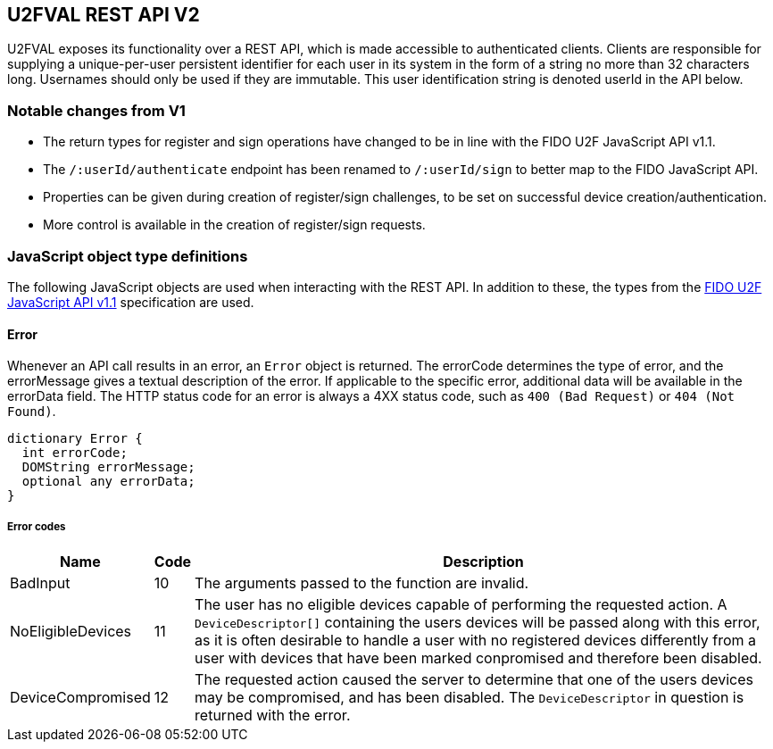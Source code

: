 == U2FVAL REST API V2
U2FVAL exposes its functionality over a REST API, which is made accessible to
authenticated clients. Clients are responsible for supplying a unique-per-user
persistent identifier for each user in its system in the form of a string no
more than 32 characters long. Usernames should only be used if they are
immutable. This user identification string is denoted userId in the API below.

=== Notable changes from V1
* The return types for register and sign operations have changed to be in line
  with the FIDO U2F JavaScript API v1.1.
* The `/:userId/authenticate` endpoint has been renamed to `/:userId/sign` to
  better map to the FIDO JavaScript API.
* Properties can be given during creation of register/sign challenges, to be
  set on successful device creation/authentication.
* More control is available in the creation of register/sign requests.

=== JavaScript object type definitions
The following JavaScript objects are used when interacting with the REST API.
In addition to these, the types from the
link:https://fidoalliance.org/specs/fido-u2f-v1.1-id-20160915/fido-u2f-javascript-api-v1.1-id-20160915.html[FIDO
U2F JavaScript API v1.1] specification are used.

==== Error
Whenever an API call results in an error, an `Error` object is returned. The
errorCode determines the type of error, and the errorMessage gives a textual
description of the error. If applicable to the specific error, additional data
will be available in the errorData field. The HTTP status code for an error is
always a 4XX status code, such as `400 (Bad Request)` or `404 (Not Found)`.

[source,javascript]
----
dictionary Error {
  int errorCode;
  DOMString errorMessage;
  optional any errorData;
}
----

===== Error codes
[options="header",cols="2,^1,20"]
|==================================
|Name             |Code|Description

|BadInput         |10  |
The arguments passed to the function are invalid.

|NoEligibleDevices|11  |
The user has no eligible devices capable of performing the requested action.
A `DeviceDescriptor[]` containing the users devices will be passed along with
this error, as it is often desirable to handle a user with no registered
devices differently from a user with devices that have been marked conpromised
and therefore been disabled.

|DeviceCompromised|12  |
The requested action caused the server to determine that one of the users
devices may be compromised, and has been disabled. The `DeviceDescriptor` in
question is returned with the error.
|=================================

==== Properties
The `Properties` dictionary is simply a regular JSON object with values being
either strings or `null`. When sending *Properties*, a `null` value denotes
unsetting the property, ie. deleting it. When getting *Properties* all values
will be strings. Keys have a 40 character limit.

==== Device Descriptor
The `DeviceDescriptor` describes a registered U2F device. Each Device has a
unique handle used to identify the device, as well as fields showing when the
device was registered (`created`) and last successfully used (`lastUsed`).
When available, metadata about the device will be present in the `metadata`
field, containing vendor and device information. This field will be omitted if
no such metadata exists. A dictionary of key-value `properties` is available,
which can be used by the client to store arbitrary data. A boolean shows if the
device has been marked as compromised. A compromised device cannot be used for
authentication. The system will mark a device as compromised if it detects
something which may indicate this, and a compromised device should be replaced.
Lastly, there may be an array indicating the available transports a device
has. As this is an optional field, and the data is provided by the device
itself, this should not be fully trusted but rather treated as a hint about
what is available. While it is unlikely that a device specifies support for a
transport which it does not actually support, it may happen. More likely is
that a device supports additional transports which are not listed in this
field. For a description on how to interpret the value of this field, see
section 4 of the FIDO U2F JavaScript API v1.1
link:https://fidoalliance.org/specs/fido-u2f-v1.1-id-20160915/fido-u2f-javascript-api-v1.1-id-20160915.html#u2f-transports[available
here].

[source,javascript]
----
dictionary DeviceDescriptor {
  DOMString handle;
  DOMString created;
  DOMString lastUsed;
  DeviceMetadata metadata;
  Properties properties;
  boolean compromised;
  optional DOMString[] transports;
};
----

===== Members
`handle`::
  A U2FVAL specific identifier for the credential.
`created`::
  The time and date of registration of the credential.
`lastUsed`::
  The time and date of the last successful use of the credential.
`metadata`::
  Metadata for the device.
`properties`::
  Client-settable key-value pairs.
`compromised`::
  Flag indicating if the credential is considered to be compromised or not.
`transports`::
  An optional list of transports supported by the credential.


==== DeviceMetadata
The metadata provided in the `DeviceDescriptor` contains metadata about the
device vendor as well as the device itself. The two contained fields
(`VendorInfo` and `DeviceInfo`) are described link:/U2F/Attestation_and_Metadata/JSON_Format.html[here].
If no metadata exists for either (or both) of these fields the fields will be
omitted.

[source,javascript]
----
dictionary DeviceMetadata {
  optional VendorInfo vendor;
  optional DeviceInfo device;
};
----

==== RegisterRequestData
The RegisterRequestData contains the parameters needed to invoke the _register_
function of a FIDO client, as well as an array of `DeviceDescriptors` to
provide more information about the devices that are already registered. Each
descriptor in the descriptors array matches the `RegisteredKey` in
registeredKeys with the same index.

[source,javascript]
----
dictionary RegisterRequestData {
  DOMString appId;
  RegisterRequest[] registerRequests;
  RegisteredKey[] registeredKeys;
  DeviceDescriptor[] descriptors;
};
----

===== Members
`appId`::
  The AppID for the request.
`registeredKeys`::
  A list of RegisteredKey dictionaries, one for each U2F device already
  registered by the user.
`registerRequests`::
  A list of RegisterRequest dictionaries, one for each protocol version that
  the server is willing to support.
`descriptors`::
  A list of DeviceDescriptors matching the `registeredKeys` list, with device
  information.

==== RegisterResponseData
The `RegisterResponseData` contains the `RegisterResponse` returned by a successful
call to the _register_ function of a FIDO client, as well as any properties to
set, and names of properties to return, if the registration succeeds.

[source,javascript]
----
dictionary RegisterResponseData {
  RegisterResponse registerResponse;
  Properties properties;
};
----

===== Members
`registerResponse`::
  The RegisterResponse to return to the server for validation.
`properties`::
  A Dictionary of properties to set for the Device created upon successful
  validation of the RegisterResponse.

==== SignRequestData
The `SignRequestData` contains the parameters needed to invoke the _sign_
function of a FIDO client, as well as an array of `DeviceDescriptors` to
provide more information about the devices that are eligible for
authentication. Each descriptor in the descriptors array matches the
`RegisteredKey` in registeredKeys with the same index.

[source,javascript]
----
dictionaty SignRequestData {
  DOMString appId;
  DOMString challenge;
  RegisteredKey[] registeredKeys;
  DeviceDescriptor[] descriptors;
}
----

===== Members
`appId`::
  The AppID for the request.
`challenge`::
  The challenge for the request.
`registeredKeys`::
  A list of RegisteredKey dictionaries, one for each U2F device available for
  authentication.
`descriptors`::
  A list of DeviceDescriptors matching the `registeredKeys` list, with device
  information.

==== SignResponseData
The SignResponseData contains the SignResponse returned by a successful call to
the _sign_ function of a FIDO client, as well as any properties to set,
and names of properties to return, if the authentication succeeds.

[source,javascript]
----
dictionary SignResponseData {
  SignResponse signResponse;
  Properties properties;
};
----

===== Members
`signResponse`::
  The SignResponse to return to the server for validation.
`properties`::
  A Dictionary of properties to set for the Device for which authentication is
  performed, if authentication succeeds.

=== HTTP resources

==== Endpoint: /:userId
*Example*::
_https://example.com/johndoe_

==== `HTTP GET`
Returns a list of device handles, with their properties.

===== Server response
+DeviceDescriptor[]+

==== `HTTP DELETE`
Deletes all data associated with the user.


==== Endpoint: /:userId/register
*Example*::
_https://example.com/johndoe/register_

==== `HTTP GET`
Initializes registration for the given user (all registered devices).

===== Query parameters
`challenge` of type `DOMString`:
- An optional challenge as urlsafe base64 string.
`properties` of type `Properties`:
- Optional key-value Properties to set upon successful completion of device
  registration.

===== Server response
`RegisterRequestData`

==== `HTTP POST`
Completes the registration, storing a new device associated with the user.

===== Client request body
`RegisterResponseData`

===== Server response
`DeviceDescriptor`


==== Endpoint: /:userId/sign
*Example*::
_https://example.com/johndoe/sign

NOTE: This has been renamed from `/:userId/authenticate`.

==== `HTTP GET`
Initializes authentication for the given user (all registered devices).

===== Query parameters
`challenge` of type `DOMString`:
- An optional challenge as urlsafe base64 string.
`properties` of type `Properties`:
- Optional key-value Properties to set upon successful completion of device
  registration.
`handle` of type `DOMString`:
- Optional device handle to specify which of the users devices to generate the
  sign challenge for. Can be provided multiple times. If omitted, all eligible
  devices are used.

===== Server response
`SignRequestData`

==== `HTTP POST`
Completes the authentication, updating and returning properties for the device
which signed the challenge.

===== Client request
`SignResponseData`

===== Server response
`DeviceDescriptor`


==== Endpoint: /:uid/:handle
*Example*::
_https://example.com/johndoe/0f0f0f0f0f...0f_

==== `HTTP GET`
Returns properties for the device.

===== Server response
`DeviceDescriptor`

==== `HTTP POST`
Sets properties for the device, then returns the devices (updated) properties.

===== Client Request
`Dictionary`

===== Server Response
`DeviceDescriptor`

==== `HTTP DELETE`
Removes the device registration.

===== Server Response
HTTP 204 No Content

==== Endpoint: /:uid/:handle/certificate
*Example*::
_https://example.com/johndoe/0f0f0f0f0f...0f/certificate_

==== `HTTP GET`
Returns the attestation certificate for the device.

===== Server Response
_<PEM encoded X509 certificate>_


